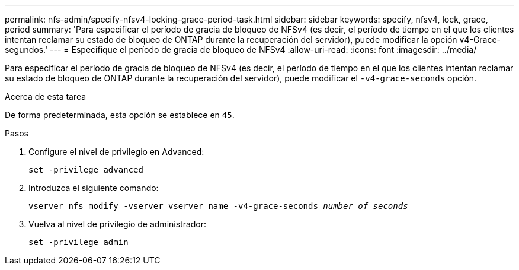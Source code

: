 ---
permalink: nfs-admin/specify-nfsv4-locking-grace-period-task.html 
sidebar: sidebar 
keywords: specify, nfsv4, lock, grace, period 
summary: 'Para especificar el período de gracia de bloqueo de NFSv4 (es decir, el período de tiempo en el que los clientes intentan reclamar su estado de bloqueo de ONTAP durante la recuperación del servidor), puede modificar la opción v4-Grace-segundos.' 
---
= Especifique el período de gracia de bloqueo de NFSv4
:allow-uri-read: 
:icons: font
:imagesdir: ../media/


[role="lead"]
Para especificar el período de gracia de bloqueo de NFSv4 (es decir, el período de tiempo en el que los clientes intentan reclamar su estado de bloqueo de ONTAP durante la recuperación del servidor), puede modificar el `-v4-grace-seconds` opción.

.Acerca de esta tarea
De forma predeterminada, esta opción se establece en `45`.

.Pasos
. Configure el nivel de privilegio en Advanced:
+
`set -privilege advanced`

. Introduzca el siguiente comando:
+
`vserver nfs modify -vserver vserver_name -v4-grace-seconds _number_of_seconds_`

. Vuelva al nivel de privilegio de administrador:
+
`set -privilege admin`


